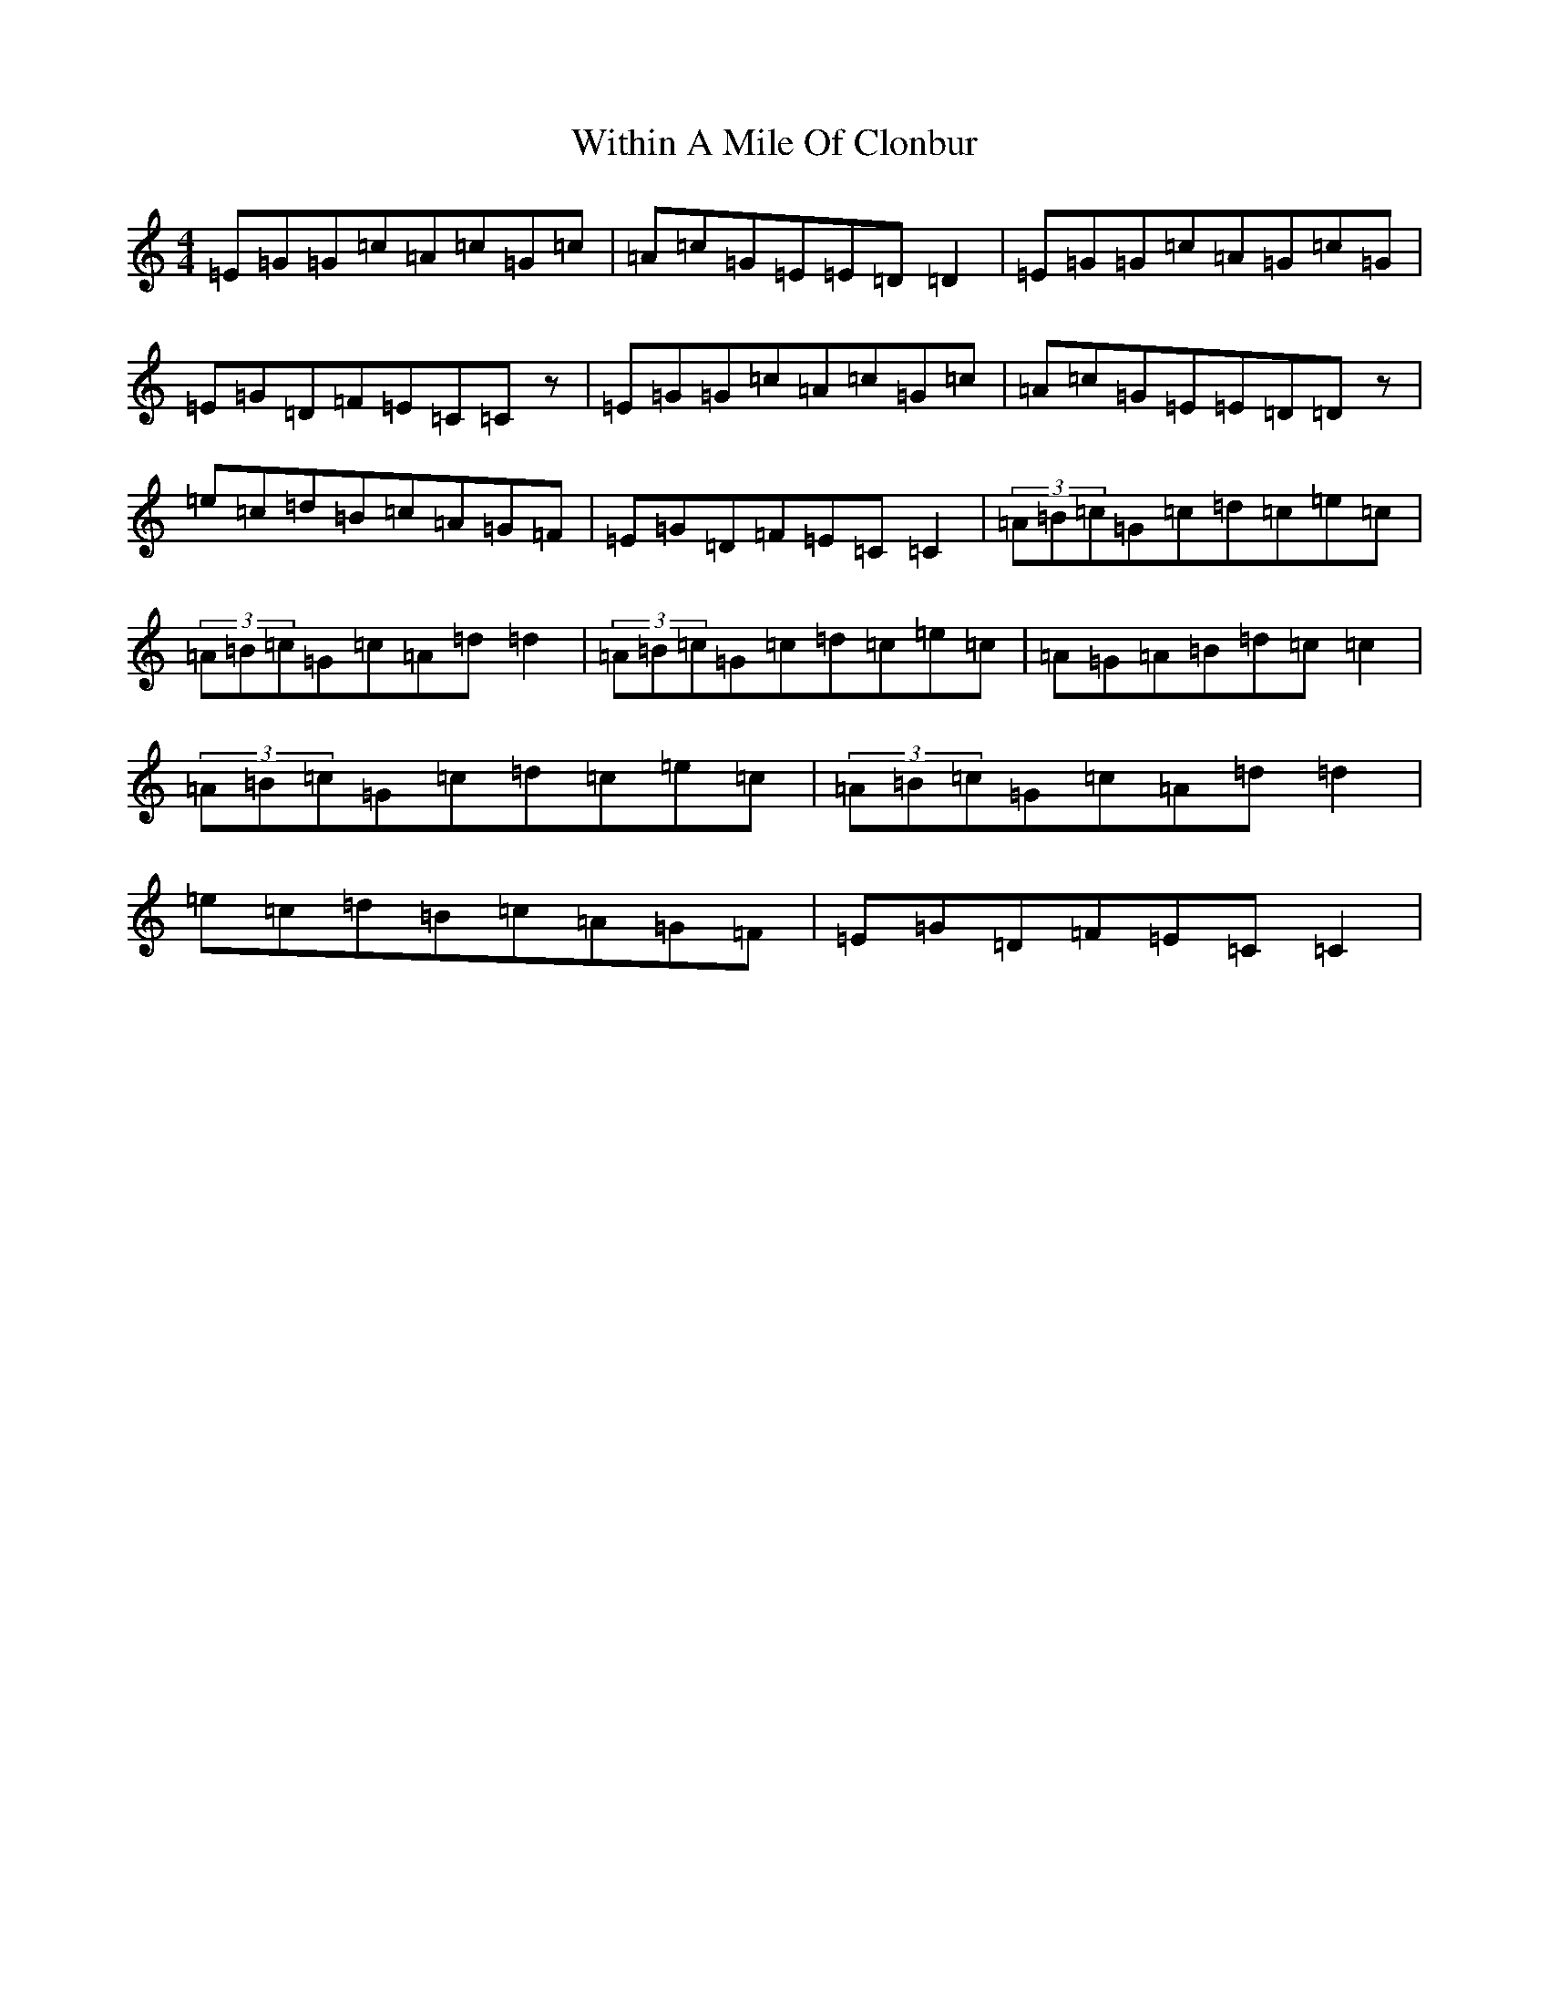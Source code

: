 X: 22698
T: Within A Mile Of Clonbur
S: https://thesession.org/tunes/7622#setting7622
R: reel
M:4/4
L:1/8
K: C Major
=E=G=G=c=A=c=G=c|=A=c=G=E=E=D=D2|=E=G=G=c=A=G=c=G|=E=G=D=F=E=C=Cz|=E=G=G=c=A=c=G=c|=A=c=G=E=E=D=Dz|=e=c=d=B=c=A=G=F|=E=G=D=F=E=C=C2|(3=A=B=c=G=c=d=c=e=c|(3=A=B=c=G=c=A=d=d2|(3=A=B=c=G=c=d=c=e=c|=A=G=A=B=d=c=c2|(3=A=B=c=G=c=d=c=e=c|(3=A=B=c=G=c=A=d=d2|=e=c=d=B=c=A=G=F|=E=G=D=F=E=C=C2|